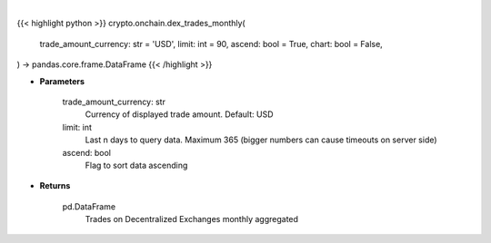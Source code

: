 .. role:: python(code)
    :language: python
    :class: highlight

|

.. raw:: html

    <h3>
    > Getting data
    </h3>

{{< highlight python >}}
crypto.onchain.dex_trades_monthly(
    trade_amount_currency: str = 'USD',
    limit: int = 90,
    ascend: bool = True,
    chart: bool = False,
) -> pandas.core.frame.DataFrame
{{< /highlight >}}

.. raw:: html

    <p>
    Get list of trades on Decentralized Exchanges monthly aggregated.
    [Source: https://graphql.bitquery.io/]
    </p>

* **Parameters**

    trade_amount_currency: str
        Currency of displayed trade amount. Default: USD
    limit:  int
        Last n days to query data. Maximum 365 (bigger numbers can cause timeouts
        on server side)
    ascend: bool
        Flag to sort data ascending

* **Returns**

    pd.DataFrame
        Trades on Decentralized Exchanges monthly aggregated
